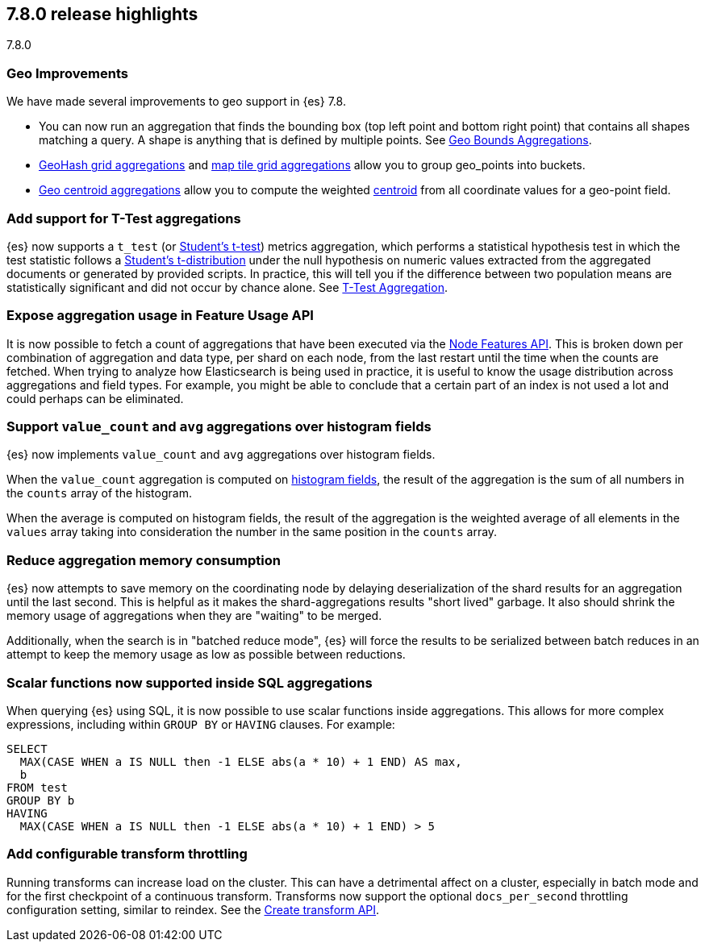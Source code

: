 [[release-highlights-7.8.0]]
== 7.8.0 release highlights
++++
<titleabbrev>7.8.0</titleabbrev>
++++

//NOTE: The notable-highlights tagged regions are re-used in the
//Installation and Upgrade Guide

// tag::notable-highlights[]
[float]
=== Geo Improvements

We have made several improvements to geo support in {es} 7.8.

- You can now run an aggregation that finds the bounding box (top left point and
bottom right point) that contains all shapes matching a query. A shape is
anything that is defined by multiple points. See
<<search-aggregations-metrics-geobounds-aggregation,Geo Bounds Aggregations>>.
- <<search-aggregations-bucket-geohashgrid-aggregation,GeoHash grid aggregations>>
and <<search-aggregations-bucket-geotilegrid-aggregation,map tile grid aggregations>>
allow you to group geo_points into buckets.
- <<search-aggregations-metrics-geocentroid-aggregation,Geo centroid aggregations>>
allow you to compute the weighted https://en.wikipedia.org/wiki/Centroid[centroid]
from all coordinate values for a geo-point field.

// end::notable-highlights[]

// tag::notable-highlights[]
[float]
=== Add support for T-Test aggregations

{es} now supports a `t_test` (or
https://en.wikipedia.org/wiki/Student%27s_t-test[Student's t-test]) metrics
aggregation, which performs a statistical hypothesis test in which the test
statistic follows a
https://en.wikipedia.org/wiki/Student%27s_t-distribution[Student’s
t-distribution] under the null hypothesis on numeric values extracted from
the aggregated documents or generated by provided scripts. In practice,
this will tell you if the difference between two population means are
statistically significant and did not occur by chance alone. See
<<search-aggregations-metrics-ttest-aggregation,T-Test Aggregation>>.

// end::notable-highlights[]

// tag::notable-highlights[]
[float]
=== Expose aggregation usage in Feature Usage API

It is now possible to fetch a count of aggregations that have been executed
via the <<cluster-nodes-usage,Node Features API>>.  This is broken down per
combination of aggregation and data type, per shard on each node, from the
last restart until the time when the counts are fetched.  When trying to
analyze how Elasticsearch is being used in practice, it is useful to know
the usage distribution across aggregations and field types.  For example,
you might be able to conclude that a certain part of an index is not used a
lot and could perhaps can be eliminated.


// end::notable-highlights[]


// tag::notable-highlights[]
[float]
=== Support `value_count` and `avg` aggregations over histogram fields

{es} now implements `value_count` and `avg` aggregations over histogram
fields.

When the `value_count` aggregation is computed on <<histogram,histogram
fields>>, the result of the aggregation is the sum of all numbers in the
`counts` array of the histogram.

When the average is computed on histogram fields, the result of the
aggregation is the weighted average of all elements in the `values` array
taking into consideration the number in the same position in the `counts`
array.

// end::notable-highlights[]

// tag::notable-highlights[]
[float]
=== Reduce aggregation memory consumption

{es} now attempts to save memory on the coordinating node by delaying
deserialization of the shard results for an aggregation until the last
second. This is helpful as it makes the shard-aggregations results "short
lived" garbage. It also should shrink the memory usage of aggregations when
they are "waiting" to be merged.

Additionally, when the search is in "batched reduce mode", {es} will force
the results to be serialized between batch reduces in an attempt to keep
the memory usage as low as possible between reductions.

// end::notable-highlights[]

// tag::notable-highlights[]
[float]
=== Scalar functions now supported inside SQL aggregations

When querying {es} using SQL, it is now possible to use scalar functions
inside aggregations. This allows for more complex expressions, including
within `GROUP BY` or `HAVING` clauses. For example:

[source, sql]
----
SELECT
  MAX(CASE WHEN a IS NULL then -1 ELSE abs(a * 10) + 1 END) AS max,
  b
FROM test
GROUP BY b
HAVING
  MAX(CASE WHEN a IS NULL then -1 ELSE abs(a * 10) + 1 END) > 5
----
// end::notable-highlights[]

// tag::notable-highlights[]
[float]
=== Add configurable transform throttling

Running transforms can increase load on the cluster. This can have a
detrimental affect on a cluster, especially in batch mode and for the first
checkpoint of a continuous transform. Transforms now support the optional
`docs_per_second` throttling configuration setting, similar to reindex.
See the <<put-transform,Create transform API>>.

// end::notable-highlights[]
